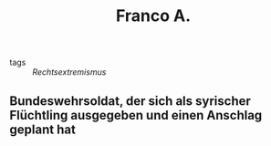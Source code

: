 #+TITLE: Franco A.

- tags :: [[Rechtsextremismus]]

** Bundeswehrsoldat, der sich als syrischer Flüchtling ausgegeben und einen Anschlag geplant hat